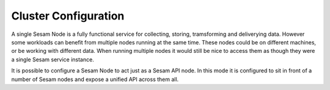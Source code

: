 =====================
Cluster Configuration
=====================

A single Sesam Node is a fully functional service for collecting, storing, tramsforming and deliverying data. However some workloads can benefit from multiple nodes running at the same time. These nodes could be on different machines, or be working with different data. When running multiple nodes it would still be nice to access them as though they were a single Sesam service instance.

It is possible to configure a Sesam Node to act just as a Sesam API node. In this mode it is configured to sit in front of a number of Sesam nodes and expose a unified API across them all.



